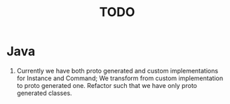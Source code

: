 #+title: TODO

* Java
1. Currently we have both proto generated and custom implementations for Instance and Command;
   We transform from custom implementation to proto generated one. Refactor such that we have only proto generated classes.
